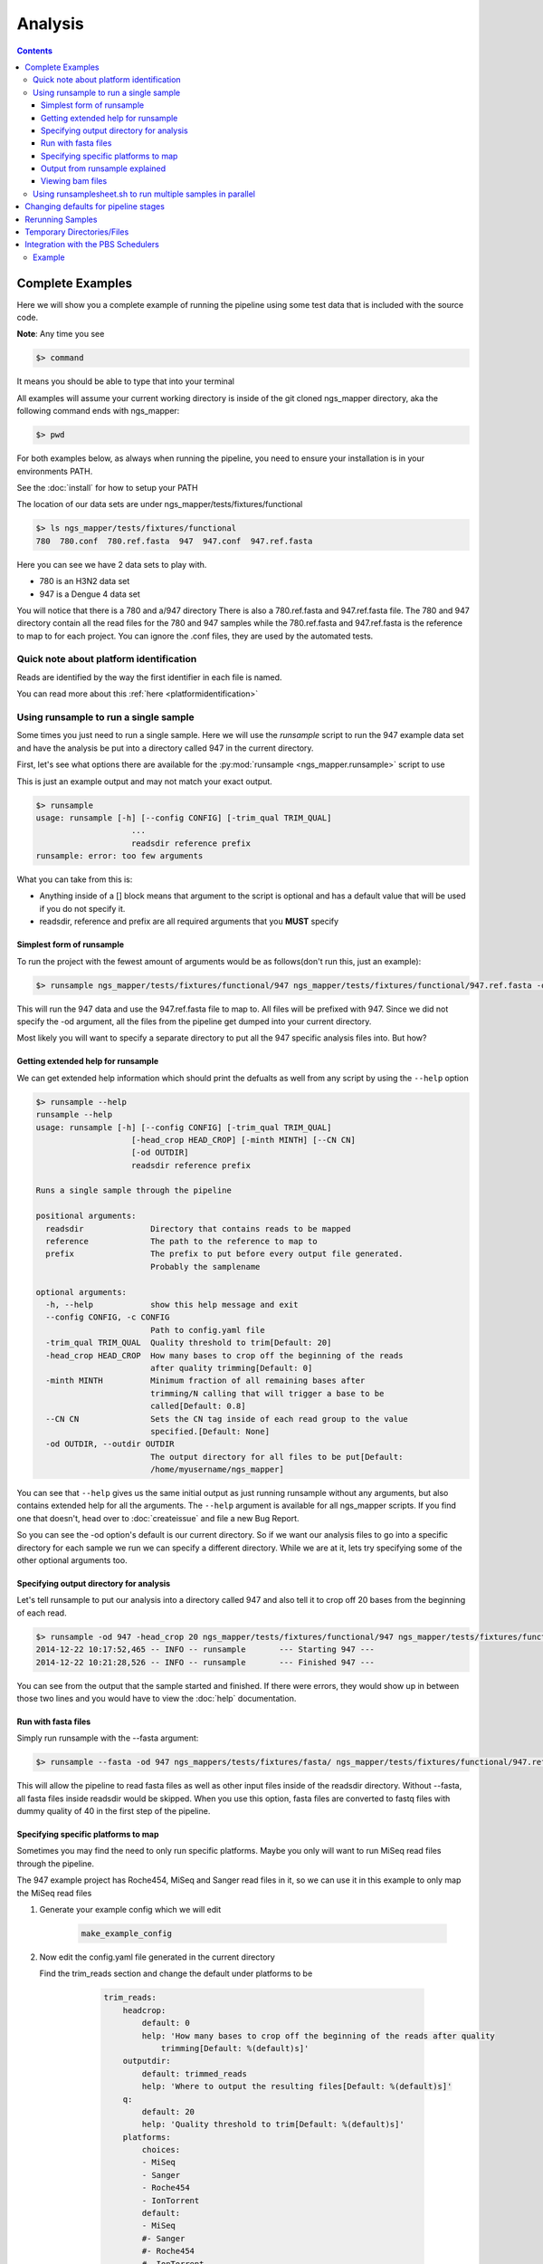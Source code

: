 ========
Analysis
========

.. Contents::
    :Depth: 4

Complete Examples
=================

Here we will show you a complete example of running the pipeline using some test data that is included with the source code.

**Note**: Any time you see

.. code-block:: bash

    $> command

It means you should be able to type that into your terminal

All examples will assume your current working directory is inside of the git cloned ngs_mapper directory, aka the following command
ends with ngs_mapper:

.. code-block:: bash

    $> pwd

For both examples below, as always when running the pipeline, you need to ensure 
your installation is in your environments PATH.

See the :doc:`install` for how to setup your PATH


The location of our data sets are under ngs_mapper/tests/fixtures/functional

.. code-block:: bash

    $> ls ngs_mapper/tests/fixtures/functional
    780  780.conf  780.ref.fasta  947  947.conf  947.ref.fasta

Here you can see we have 2 data sets to play with.

* 780 is an H3N2 data set
* 947 is a Dengue 4 data set

You will notice that there is a 780 and a/947 directory
There is also a 780.ref.fasta and 947.ref.fasta file.
The 780 and 947 directory contain all the read files for the 780 and 947 samples
while the 780.ref.fasta and 947.ref.fasta is the reference to map to for each project.
You can ignore the .conf files, they are used by the automated tests.

Quick note about platform identification
----------------------------------------

Reads are identified by the way the first identifier in each file is named.

You can read more about this :ref:`here <platformidentification>`

Using runsample to run a single sample
-----------------------------------------

Some times you just need to run a single sample. Here we will use the `runsample` script to run the 947 example data set and have the analysis be put into a directory called 947 in the current directory.

First, let's see what options there are available for the :py:mod:`runsample <ngs_mapper.runsample>` script to use

This is just an example output and may not match your exact output.

.. code-block:: bash

    $> runsample 
    usage: runsample [-h] [--config CONFIG] [-trim_qual TRIM_QUAL]
                        ...
                        readsdir reference prefix
    runsample: error: too few arguments

What you can take from this is:

* Anything inside of a [] block means that argument to the script is optional and has a default value that will be used if you do not specify it.
* readsdir, reference and prefix are all required arguments that you **MUST** specify

Simplest form of runsample
^^^^^^^^^^^^^^^^^^^^^^^^^^

To run the project with the fewest amount of arguments would be as follows(don't run this, just an example):

.. code-block:: bash

    $> runsample ngs_mapper/tests/fixtures/functional/947 ngs_mapper/tests/fixtures/functional/947.ref.fasta -od 947 947

This will run the 947 data and use the 947.ref.fasta file to map to. All files will be prefixed with 947.
Since we did not specify the -od argument, all the files from the pipeline get dumped into your current directory.

Most likely you will want to specify a separate directory to put all the 947 specific analysis files into. But how?

Getting extended help for runsample
^^^^^^^^^^^^^^^^^^^^^^^^^^^^^^^^^^^

We can get extended help information which should print the defualts as well from any script by using the ``--help`` option

.. code-block:: bash

    $> runsample --help
    runsample --help
    usage: runsample [-h] [--config CONFIG] [-trim_qual TRIM_QUAL]
                        [-head_crop HEAD_CROP] [-minth MINTH] [--CN CN]
                        [-od OUTDIR]
                        readsdir reference prefix

    Runs a single sample through the pipeline

    positional arguments:
      readsdir              Directory that contains reads to be mapped
      reference             The path to the reference to map to
      prefix                The prefix to put before every output file generated.
                            Probably the samplename

    optional arguments:
      -h, --help            show this help message and exit
      --config CONFIG, -c CONFIG
                            Path to config.yaml file
      -trim_qual TRIM_QUAL  Quality threshold to trim[Default: 20]
      -head_crop HEAD_CROP  How many bases to crop off the beginning of the reads
                            after quality trimming[Default: 0]
      -minth MINTH          Minimum fraction of all remaining bases after
                            trimming/N calling that will trigger a base to be
                            called[Default: 0.8]
      --CN CN               Sets the CN tag inside of each read group to the value
                            specified.[Default: None]
      -od OUTDIR, --outdir OUTDIR
                            The output directory for all files to be put[Default:
                            /home/myusername/ngs_mapper]

You can see that ``--help`` gives us the same initial output as just running runsample without any arguments, but also contains extended help for all the arguments. The ``--help`` argument is available for all ngs_mapper scripts.
If you find one that doesn't, head over to :doc:`createissue` and file a new Bug Report.

So you can see the -od option's default is our current directory. So if we want our analysis files to go into a specific directory for each sample we run we can specify a different directory. While we are at it, lets try specifying some of the other optional arguments too.

Specifying output directory for analysis
^^^^^^^^^^^^^^^^^^^^^^^^^^^^^^^^^^^^^^^^

Let's tell runsample to put our analysis into a directory called 947 and also tell it to crop off 20 bases from the beginning of each read.

.. code-block:: bash

    $> runsample -od 947 -head_crop 20 ngs_mapper/tests/fixtures/functional/947 ngs_mapper/tests/fixtures/functional/947.ref.fasta 947
    2014-12-22 10:17:52,465 -- INFO -- runsample       --- Starting 947 --- 
    2014-12-22 10:21:28,526 -- INFO -- runsample       --- Finished 947 ---

You can see from the output that the sample started and finished. If there were errors, they would show up in between those two lines and you would have to view the :doc:`help` documentation.

Run with fasta files
^^^^^^^^^^^^^^^^^^^^^^^^^^^^^^^^^^^^^^

Simply run runsample with the --fasta argument: 

.. code-block:: bash

     $> runsample --fasta -od 947 ngs_mappers/tests/fixtures/fasta/ ngs_mapper/tests/fixtures/functional/947.ref.fasta 947 
    
This will allow the pipeline to read fasta files as well as other input files inside of the readsdir directory. Without --fasta, all fasta files inside readsdir would be skipped. When you use this option, fasta files are converted to fastq files with dummy quality of 40 in the first step of the pipeline.

Specifying specific platforms to map
^^^^^^^^^^^^^^^^^^^^^^^^^^^^^^^^^^^^

Sometimes you may find the need to only run specific platforms. Maybe you only
will want to run MiSeq read files through the pipeline.

The 947 example project has Roche454, MiSeq and Sanger read files in it, so we
can use it in this example to only map the MiSeq read files

#. Generate your example config which we will edit

    .. code-block:: bash

        make_example_config

#. Now edit the config.yaml file generated in the current directory

   Find the trim_reads section and change the default under platforms to be

        .. code-block:: text

            trim_reads:
                headcrop:
                    default: 0
                    help: 'How many bases to crop off the beginning of the reads after quality
                        trimming[Default: %(default)s]'
                outputdir:
                    default: trimmed_reads
                    help: 'Where to output the resulting files[Default: %(default)s]'
                q:
                    default: 20
                    help: 'Quality threshold to trim[Default: %(default)s]'
                platforms:
                    choices:
                    - MiSeq
                    - Sanger
                    - Roche454
                    - IonTorrent
                    default:
                    - MiSeq
                    #- Sanger
                    #- Roche454
                    #- IonTorrent
                    help: 'List of platforms to include data for[Default: %(default)s]'

    Notice that we have commented out(put # before them) Sanger, Roche454 and IonTorrent.
    You can either comment them out or completely delete them. It is up to you.
#. Then you can run ``runsample`` with the ``-c config.yaml`` argument and it
   will only use MiSeq reads

    .. code-block:: bash

        $> runsample -od 947 -head_crop 20 ngs_mapper/tests/fixtures/functional/947 ngs_mapper/tests/fixtures/functional/947.ref.fasta 947 -c config.yaml

Output from runsample explained
^^^^^^^^^^^^^^^^^^^^^^^^^^^^^^^

So what analysis files were created? You can see them by listing the output directory:

.. code-block:: bash

    $> ls 947
    -rw-r--r--. 1 myusername users 36758279 Dec 22 10:19 947.bam
    -rw-r--r--. 1 myusername users       96 Dec 22 10:19 947.bam.bai
    -rw-r--r--. 1 myusername users    10869 Dec 22 10:21 947.bam.consensus.fasta
    -rw-r--r--. 1 myusername users   269058 Dec 22 10:21 947.bam.qualdepth.json
    -rw-r--r--. 1 myusername users   204502 Dec 22 10:21 947.bam.qualdepth.png
    -rw-r--r--. 1 myusername users  1291367 Dec 22 10:20 947.bam.vcf
    -rw-r--r--. 1 myusername users     2414 Dec 22 10:21 947.log
    -rw-r--r--. 1 myusername users   307180 Dec 22 10:21 947.reads.png
    -rw-r--r--. 1 myusername users    10840 Dec 22 10:17 947.ref.fasta
    -rw-r--r--. 1 myusername users       10 Dec 22 10:18 947.ref.fasta.amb
    -rw-r--r--. 1 myusername users       67 Dec 22 10:18 947.ref.fasta.ann
    -rw-r--r--. 1 myusername users    10744 Dec 22 10:18 947.ref.fasta.bwt
    -rw-r--r--. 1 myusername users     2664 Dec 22 10:18 947.ref.fasta.pac
    -rw-r--r--. 1 myusername users     5376 Dec 22 10:18 947.ref.fasta.sa
    -rw-r--r--. 1 myusername users     2770 Dec 22 10:21 947.std.log
    -rw-r--r--. 1 myusername users    17219 Dec 22 10:18 bwa.log
    -rw-r--r--. 1 myusername users      380 Dec 22 10:20 flagstats.txt
    -rw-r--r--. 1 myusername users      249 Dec 22 10:21 graphsample.log
    -rw-r--r--. 1 myusername users   137212 Dec 22 10:19 pipeline.log
    drwxr-xr-x. 2 myusername users     4096 Dec 22 10:21 qualdepth
    drwxr-xr-x. 2 myusername users     4096 Dec 22 10:18 trimmed_reads
    drwxr-xr-x. 2 myusername users     4096 Dec 22 10:17 trim_stats

You can view information about each of the output files via the :ref:`runsample-output-directory`

Viewing bam files
^^^^^^^^^^^^^^^^^

An easy way to view your bam file quickly from the command line if you have `igv <http://www.broadinstitute.org/igv/>`_  installed is like this:

.. code-block:: bash

    igv.sh -g 947/947.ref.fasta 947/947.bam

Using runsamplesheet.sh to run multiple samples in parallel
-----------------------------------------------------------

:doc:`scripts/runsamplesheet` is just a wrapper script that makes running :py:mod:`runsample <ngs_mapper.runsample>` on a bunch of samples easier.

You just have to first create a :doc:`samplesheet` then you just have to run it as follows:

.. code-block:: bash

    $> runsamplesheet.sh /path/to/NGSData/ReadsBySample samplesheet.tsv

So let's run the 947 and 780 samples as our example.

#. Make a directory for all of our analysis to go into

    .. code-block:: bash

        $> mkdir -p tutorial
        $> cd tutorial

#. Create a new file called samplesheet.tsv and put the following in it(you can use ``gedit samplesheet.tsv`` to edit/save the file)::

    947 ../ngs_mapper/tests/fixtures/functional/947.ref.fasta
    780 ../ngs_mapper/tests/fixtures/functional/780.ref.fasta

#. Run your samplesheet with runsamplesheet.sh

    .. code-block:: bash

        $> runsamplesheet.sh ../ngs_mapper/tests/fixtures/functional samplesheet.tsv
        2014-12-22 12:30:25,381 -- INFO -- runsample       --- Starting 780 --- 
        2014-12-22 12:30:25,381 -- INFO -- runsample       --- Starting 947 --- 
        2014-12-22 12:30:50,834 -- INFO -- runsample       --- Finished 780 ---
        2014-12-22 12:34:08,523 -- INFO -- runsample       --- Finished 947 ---
        1.82user 0.05system 0:01.01elapsed 185%CPU (0avgtext+0avgdata 242912maxresident)k
        0inputs+728outputs (1major+26371minor)pagefaults 0swaps
        5.02user 0.11system 0:04.03elapsed 127%CPU (0avgtext+0avgdata 981104maxresident)k
        0inputs+3160outputs (1major+77772minor)pagefaults 0swaps
        2014-12-22 12:34:19,843 -- WARNING -- graph_times     Projects/780 ran in only 25 seconds
        2014-12-22 12:34:19,843 -- INFO -- graph_times     Plotting all projects inside of Projects

You can see that the pipeline ran both of our samples at the same time in parallel. The pipeline tries to determine how many CPU cores your system has and will run that many samples in parallel.

You can then view all of the resulting output files/directories created

.. code-block:: bash

    $> ls -l
    total 1184
    -rw-r--r--. 1 myusername users   2101 Dec 22 12:34 graphsample.log
    -rw-r--r--. 1 myusername users  50794 Dec 22 12:34 MapUnmapReads.png
    -rw-r--r--. 1 myusername users 756139 Dec 22 12:34 pipeline.log
    -rw-r--r--. 1 myusername users  34857 Dec 22 12:34 PipelineTimes.png
    drwxr-xr-x. 4 myusername users   4096 Dec 22 12:34 Projects
    -rw-r--r--. 1 myusername users 292764 Dec 22 12:34 QualDepth.pdf
    -rw-r--r--. 1 myusername users  52064 Dec 22 12:34 SampleCoverage.png
    -rw-r--r--. 1 myusername users    122 Dec 22 12:28 samplesheet.tsv
    drwxr-xr-x. 2 myusername users   4096 Dec 22 12:34 vcf_consensus

You can view advanced usage and what each of these output files mean by heading over to the :doc:`scripts/runsamplesheet`

Changing defaults for pipeline stages
=====================================

If you want to change any of the settings of any of the pipeline stages you will need to create a :doc:`config` and supply it to :py:mod:`runsample <ngs_mapper.runsample>` using the -c option. You can read more about how to create the config and edit it via the :doc:`config` script's page

Rerunning Samples
=================

Rerunning samples is very similar to just running samples.

#. Copy and edit the existing :doc:`samplesheet` and comment out or delete the samples you do not want to rerun.
#. Run the :doc:`scripts/runsamplesheet` script on the modified samplesheet
    * **Note**: As of right now, you will have to manually remove the existing project directories that you want to rerun.
#. Regenerate graphics for all samples
    * The -norecreate tells it not to recreate the qualdepth.json for each sample which is very time consuming. The reran samples should already have recreated their qualdepth.json files when :py:mod:`runsample <ngs_mapper.runsample>` was run on them.

        .. code-block:: bash

            graphs.sh -norecreate

#. You should not have to rerun :doc:`scripts/consensuses` as it just symlinks the files

.. _tempdirfiles:

Temporary Directories/Files
===========================

The pipeline initially creates a temporary analysis directory for each sample that you run with :py:mod:`runsample <ngs_mapper.runsample>`.

The name of this temporary directory will be samplenameRANDOMrunsample

This directory will be located inside of each project's specified output directory
that was given with ``-od``

If the project fails to complete for some reason then you will need to look inside of that directory for relevant log files to inspect what happened.

Integration with the PBS Schedulers
===================================

runsample has the ability to output a PBS job file instead of running. This may be 
useful if you have access to a PBS Cluster. By default the PBS job that is generated 
is very simplistic.

* The job will change directory to the same directory that qsub is run from
* runsample is then run with the same arguments that were given to generate the
  pbs job without the --qsub arguments.

Example
-------

.. code-block:: bash

    $> runsample ngs_mapper/tests/fixtures/functional/947{,.ref.fasta} 947 --outdir 947test --qsub_l nodes=1:ppn=1 --qsub_M me@example.com
    #!/bin/bash
    #PBS -N 947-ngs_mapper
    #PBS -j oe
    #PBS -l nodes=1:ppn=1
    #PBS -m abe
    #PBS -M me@example.com
    cd $PBS_O_WORKDIR
    runsample ngs_mapper/tests/fixtures/functional/947 ngs_mapper/tests/fixtures/functional/947.ref.fasta 947 --outdir 947test

You can see that the job that was generated essentialy just stripped off any 
--qsub\_ arguments and will rerun the same runsample command in the job.
